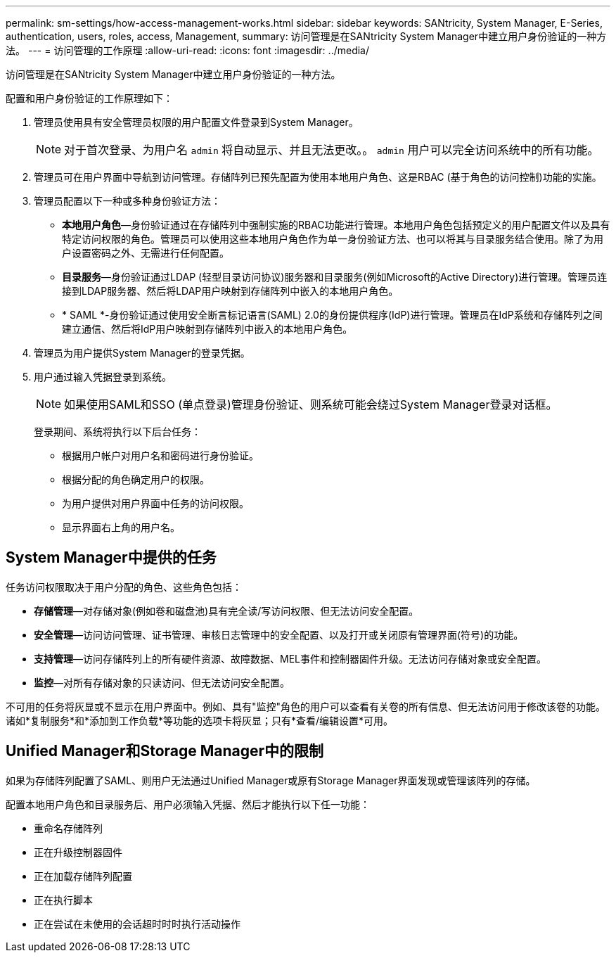---
permalink: sm-settings/how-access-management-works.html 
sidebar: sidebar 
keywords: SANtricity, System Manager, E-Series, authentication, users, roles, access, Management, 
summary: 访问管理是在SANtricity System Manager中建立用户身份验证的一种方法。 
---
= 访问管理的工作原理
:allow-uri-read: 
:icons: font
:imagesdir: ../media/


[role="lead"]
访问管理是在SANtricity System Manager中建立用户身份验证的一种方法。

配置和用户身份验证的工作原理如下：

. 管理员使用具有安全管理员权限的用户配置文件登录到System Manager。
+
[NOTE]
====
对于首次登录、为用户名 `admin` 将自动显示、并且无法更改。。 `admin` 用户可以完全访问系统中的所有功能。

====
. 管理员可在用户界面中导航到访问管理。存储阵列已预先配置为使用本地用户角色、这是RBAC (基于角色的访问控制)功能的实施。
. 管理员配置以下一种或多种身份验证方法：
+
** *本地用户角色*—身份验证通过在存储阵列中强制实施的RBAC功能进行管理。本地用户角色包括预定义的用户配置文件以及具有特定访问权限的角色。管理员可以使用这些本地用户角色作为单一身份验证方法、也可以将其与目录服务结合使用。除了为用户设置密码之外、无需进行任何配置。
** *目录服务*—身份验证通过LDAP (轻型目录访问协议)服务器和目录服务(例如Microsoft的Active Directory)进行管理。管理员连接到LDAP服务器、然后将LDAP用户映射到存储阵列中嵌入的本地用户角色。
** * SAML *-身份验证通过使用安全断言标记语言(SAML) 2.0的身份提供程序(IdP)进行管理。管理员在IdP系统和存储阵列之间建立通信、然后将IdP用户映射到存储阵列中嵌入的本地用户角色。


. 管理员为用户提供System Manager的登录凭据。
. 用户通过输入凭据登录到系统。
+
[NOTE]
====
如果使用SAML和SSO (单点登录)管理身份验证、则系统可能会绕过System Manager登录对话框。

====
+
登录期间、系统将执行以下后台任务：

+
** 根据用户帐户对用户名和密码进行身份验证。
** 根据分配的角色确定用户的权限。
** 为用户提供对用户界面中任务的访问权限。
** 显示界面右上角的用户名。






== System Manager中提供的任务

任务访问权限取决于用户分配的角色、这些角色包括：

* *存储管理*—对存储对象(例如卷和磁盘池)具有完全读/写访问权限、但无法访问安全配置。
* *安全管理*—访问访问管理、证书管理、审核日志管理中的安全配置、以及打开或关闭原有管理界面(符号)的功能。
* *支持管理*—访问存储阵列上的所有硬件资源、故障数据、MEL事件和控制器固件升级。无法访问存储对象或安全配置。
* *监控*—对所有存储对象的只读访问、但无法访问安全配置。


不可用的任务将灰显或不显示在用户界面中。例如、具有"监控"角色的用户可以查看有关卷的所有信息、但无法访问用于修改该卷的功能。诸如*复制服务*和*添加到工作负载*等功能的选项卡将灰显；只有*查看/编辑设置*可用。



== Unified Manager和Storage Manager中的限制

如果为存储阵列配置了SAML、则用户无法通过Unified Manager或原有Storage Manager界面发现或管理该阵列的存储。

配置本地用户角色和目录服务后、用户必须输入凭据、然后才能执行以下任一功能：

* 重命名存储阵列
* 正在升级控制器固件
* 正在加载存储阵列配置
* 正在执行脚本
* 正在尝试在未使用的会话超时时时执行活动操作

